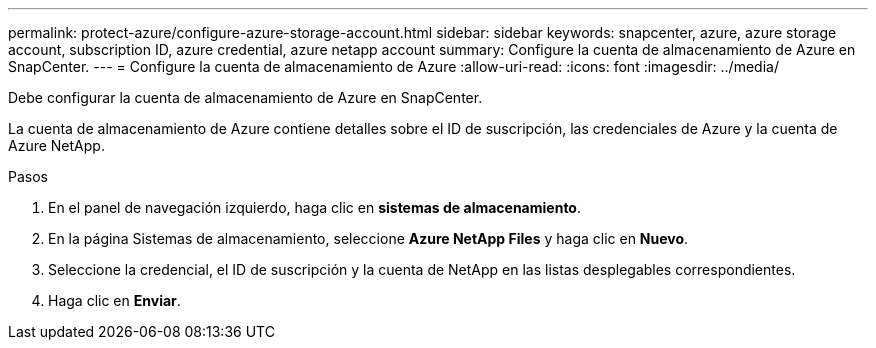 ---
permalink: protect-azure/configure-azure-storage-account.html 
sidebar: sidebar 
keywords: snapcenter, azure, azure storage account, subscription ID, azure credential, azure netapp account 
summary: Configure la cuenta de almacenamiento de Azure en SnapCenter. 
---
= Configure la cuenta de almacenamiento de Azure
:allow-uri-read: 
:icons: font
:imagesdir: ../media/


[role="lead"]
Debe configurar la cuenta de almacenamiento de Azure en SnapCenter.

La cuenta de almacenamiento de Azure contiene detalles sobre el ID de suscripción, las credenciales de Azure y la cuenta de Azure NetApp.

.Pasos
. En el panel de navegación izquierdo, haga clic en *sistemas de almacenamiento*.
. En la página Sistemas de almacenamiento, seleccione *Azure NetApp Files* y haga clic en *Nuevo*.
. Seleccione la credencial, el ID de suscripción y la cuenta de NetApp en las listas desplegables correspondientes.
. Haga clic en *Enviar*.

